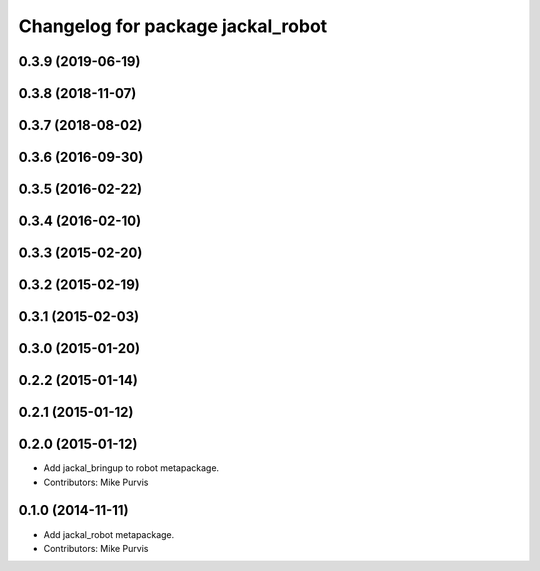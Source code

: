^^^^^^^^^^^^^^^^^^^^^^^^^^^^^^^^^^
Changelog for package jackal_robot
^^^^^^^^^^^^^^^^^^^^^^^^^^^^^^^^^^

0.3.9 (2019-06-19)
------------------

0.3.8 (2018-11-07)
------------------

0.3.7 (2018-08-02)
------------------

0.3.6 (2016-09-30)
------------------

0.3.5 (2016-02-22)
------------------

0.3.4 (2016-02-10)
------------------

0.3.3 (2015-02-20)
------------------

0.3.2 (2015-02-19)
------------------

0.3.1 (2015-02-03)
------------------

0.3.0 (2015-01-20)
------------------

0.2.2 (2015-01-14)
------------------

0.2.1 (2015-01-12)
------------------

0.2.0 (2015-01-12)
------------------
* Add jackal_bringup to robot metapackage.
* Contributors: Mike Purvis

0.1.0 (2014-11-11)
------------------
* Add jackal_robot metapackage.
* Contributors: Mike Purvis
